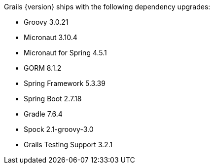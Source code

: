 Grails {version} ships with the following dependency upgrades:

* Groovy 3.0.21
* Micronaut 3.10.4
* Micronaut for Spring 4.5.1
* GORM 8.1.2
* Spring Framework 5.3.39
* Spring Boot 2.7.18
* Gradle 7.6.4
* Spock 2.1-groovy-3.0
* Grails Testing Support 3.2.1

